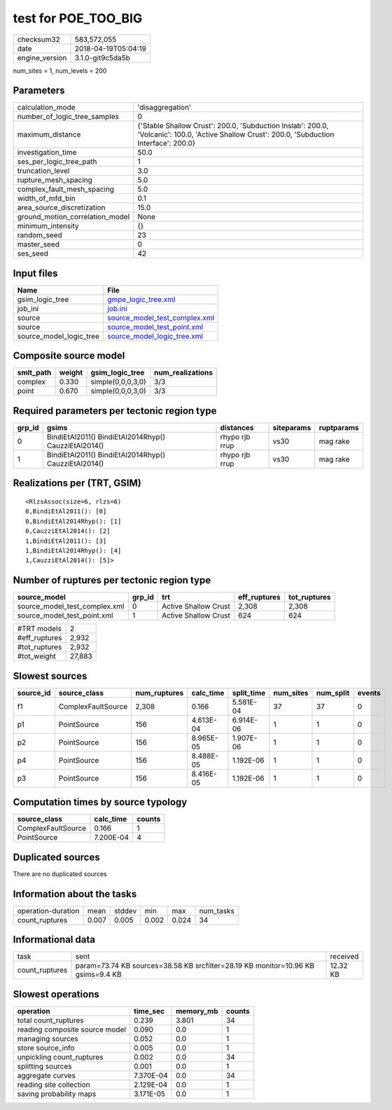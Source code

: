 test for POE_TOO_BIG
====================

============== ===================
checksum32     583,572,055        
date           2018-04-19T05:04:19
engine_version 3.1.0-git9c5da5b   
============== ===================

num_sites = 1, num_levels = 200

Parameters
----------
=============================== ============================================================================================================================================
calculation_mode                'disaggregation'                                                                                                                            
number_of_logic_tree_samples    0                                                                                                                                           
maximum_distance                {'Stable Shallow Crust': 200.0, 'Subduction Inslab': 200.0, 'Volcanic': 100.0, 'Active Shallow Crust': 200.0, 'Subduction Interface': 200.0}
investigation_time              50.0                                                                                                                                        
ses_per_logic_tree_path         1                                                                                                                                           
truncation_level                3.0                                                                                                                                         
rupture_mesh_spacing            5.0                                                                                                                                         
complex_fault_mesh_spacing      5.0                                                                                                                                         
width_of_mfd_bin                0.1                                                                                                                                         
area_source_discretization      15.0                                                                                                                                        
ground_motion_correlation_model None                                                                                                                                        
minimum_intensity               {}                                                                                                                                          
random_seed                     23                                                                                                                                          
master_seed                     0                                                                                                                                           
ses_seed                        42                                                                                                                                          
=============================== ============================================================================================================================================

Input files
-----------
======================= ================================================================
Name                    File                                                            
======================= ================================================================
gsim_logic_tree         `gmpe_logic_tree.xml <gmpe_logic_tree.xml>`_                    
job_ini                 `job.ini <job.ini>`_                                            
source                  `source_model_test_complex.xml <source_model_test_complex.xml>`_
source                  `source_model_test_point.xml <source_model_test_point.xml>`_    
source_model_logic_tree `source_model_logic_tree.xml <source_model_logic_tree.xml>`_    
======================= ================================================================

Composite source model
----------------------
========= ====== ================= ================
smlt_path weight gsim_logic_tree   num_realizations
========= ====== ================= ================
complex   0.330  simple(0,0,0,3,0) 3/3             
point     0.670  simple(0,0,0,3,0) 3/3             
========= ====== ================= ================

Required parameters per tectonic region type
--------------------------------------------
====== ==================================================== ============== ========== ==========
grp_id gsims                                                distances      siteparams ruptparams
====== ==================================================== ============== ========== ==========
0      BindiEtAl2011() BindiEtAl2014Rhyp() CauzziEtAl2014() rhypo rjb rrup vs30       mag rake  
1      BindiEtAl2011() BindiEtAl2014Rhyp() CauzziEtAl2014() rhypo rjb rrup vs30       mag rake  
====== ==================================================== ============== ========== ==========

Realizations per (TRT, GSIM)
----------------------------

::

  <RlzsAssoc(size=6, rlzs=6)
  0,BindiEtAl2011(): [0]
  0,BindiEtAl2014Rhyp(): [1]
  0,CauzziEtAl2014(): [2]
  1,BindiEtAl2011(): [3]
  1,BindiEtAl2014Rhyp(): [4]
  1,CauzziEtAl2014(): [5]>

Number of ruptures per tectonic region type
-------------------------------------------
============================= ====== ==================== ============ ============
source_model                  grp_id trt                  eff_ruptures tot_ruptures
============================= ====== ==================== ============ ============
source_model_test_complex.xml 0      Active Shallow Crust 2,308        2,308       
source_model_test_point.xml   1      Active Shallow Crust 624          624         
============================= ====== ==================== ============ ============

============= ======
#TRT models   2     
#eff_ruptures 2,932 
#tot_ruptures 2,932 
#tot_weight   27,883
============= ======

Slowest sources
---------------
========= ================== ============ ========= ========== ========= ========= ======
source_id source_class       num_ruptures calc_time split_time num_sites num_split events
========= ================== ============ ========= ========== ========= ========= ======
f1        ComplexFaultSource 2,308        0.166     5.581E-04  37        37        0     
p1        PointSource        156          4.613E-04 6.914E-06  1         1         0     
p2        PointSource        156          8.965E-05 1.907E-06  1         1         0     
p4        PointSource        156          8.488E-05 1.192E-06  1         1         0     
p3        PointSource        156          8.416E-05 1.192E-06  1         1         0     
========= ================== ============ ========= ========== ========= ========= ======

Computation times by source typology
------------------------------------
================== ========= ======
source_class       calc_time counts
================== ========= ======
ComplexFaultSource 0.166     1     
PointSource        7.200E-04 4     
================== ========= ======

Duplicated sources
------------------
There are no duplicated sources

Information about the tasks
---------------------------
================== ===== ====== ===== ===== =========
operation-duration mean  stddev min   max   num_tasks
count_ruptures     0.007 0.005  0.002 0.024 34       
================== ===== ====== ===== ===== =========

Informational data
------------------
============== ================================================================================ ========
task           sent                                                                             received
count_ruptures param=73.74 KB sources=38.58 KB srcfilter=28.19 KB monitor=10.96 KB gsims=9.4 KB 12.32 KB
============== ================================================================================ ========

Slowest operations
------------------
============================== ========= ========= ======
operation                      time_sec  memory_mb counts
============================== ========= ========= ======
total count_ruptures           0.239     3.801     34    
reading composite source model 0.090     0.0       1     
managing sources               0.052     0.0       1     
store source_info              0.005     0.0       1     
unpickling count_ruptures      0.002     0.0       34    
splitting sources              0.001     0.0       1     
aggregate curves               7.370E-04 0.0       34    
reading site collection        2.129E-04 0.0       1     
saving probability maps        3.171E-05 0.0       1     
============================== ========= ========= ======